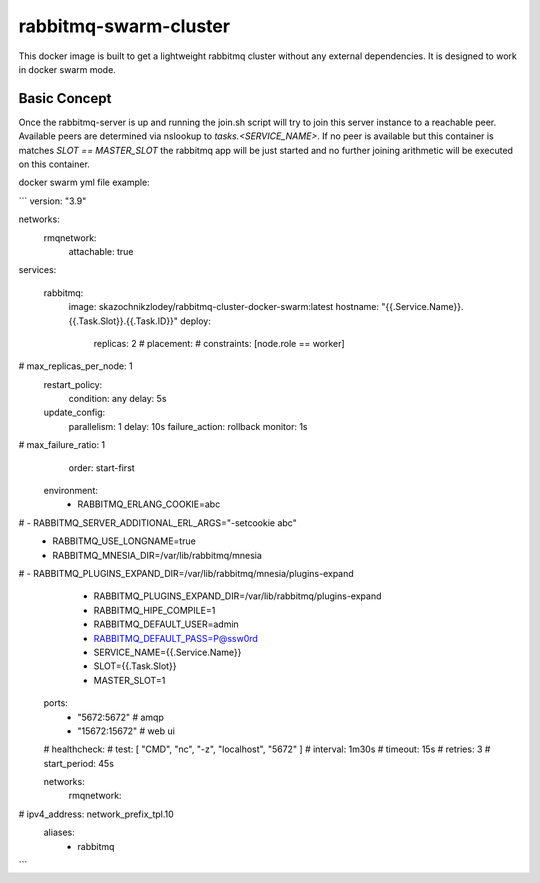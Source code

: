 ======================
rabbitmq-swarm-cluster
======================

This docker image is built to get a lightweight rabbitmq cluster without any
external dependencies. It is designed to work in docker swarm mode.


Basic Concept
=============

Once the rabbitmq-server is up and running the join.sh script will try to join
this server instance to a reachable peer. Available peers are determined via
nslookup to `tasks.<SERVICE_NAME>`. If no peer is available but this container
is matches `SLOT == MASTER_SLOT` the rabbitmq app will be just started and no
further joining arithmetic will be executed on this container.


docker swarm yml file example:

```
version: "3.9"

networks:
  rmqnetwork:
    attachable: true

services:

  rabbitmq:
    image: skazochnikzlodey/rabbitmq-cluster-docker-swarm:latest
    hostname: "{{.Service.Name}}.{{.Task.Slot}}.{{.Task.ID}}"
    deploy:
      replicas: 2
      # placement:
      #   constraints: [node.role == worker]
#        max_replicas_per_node: 1
      restart_policy:
        condition: any
        delay: 5s
      update_config:
        parallelism: 1
        delay: 10s
        failure_action: rollback
        monitor: 1s
#        max_failure_ratio: 1
        order: start-first

    environment:
      - RABBITMQ_ERLANG_COOKIE=abc
#      - RABBITMQ_SERVER_ADDITIONAL_ERL_ARGS="-setcookie abc"
      - RABBITMQ_USE_LONGNAME=true
      - RABBITMQ_MNESIA_DIR=/var/lib/rabbitmq/mnesia
#      - RABBITMQ_PLUGINS_EXPAND_DIR=/var/lib/rabbitmq/mnesia/plugins-expand
      - RABBITMQ_PLUGINS_EXPAND_DIR=/var/lib/rabbitmq/plugins-expand
      - RABBITMQ_HIPE_COMPILE=1
      - RABBITMQ_DEFAULT_USER=admin
      - RABBITMQ_DEFAULT_PASS=P@ssw0rd
      - SERVICE_NAME={{.Service.Name}}
      - SLOT={{.Task.Slot}}
      - MASTER_SLOT=1
    ports:
      - "5672:5672"   # amqp
      - "15672:15672" # web ui
    # healthcheck:
    #   test: [ "CMD", "nc", "-z", "localhost", "5672" ]
    #   interval: 1m30s
    #   timeout: 15s
    #   retries: 3
    #   start_period: 45s

    networks:
      rmqnetwork:
#        ipv4_address: network_prefix_tpl.10
        aliases:
          - rabbitmq



```

